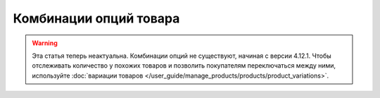 ***********************
Комбинации опций товара
***********************

.. warning::

    Эта статья теперь неактуальна. Комбинации опций не существуют, начиная с версии 4.12.1. Чтобы отслеживать количество у похожих товаров и позволить покупателям переключаться между ними, используйте :doc:`вариации товаров </user_guide/manage_products/products/product_variations>`.
